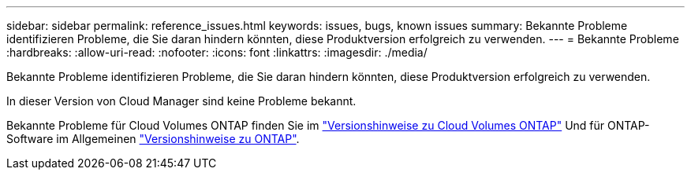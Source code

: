 ---
sidebar: sidebar 
permalink: reference_issues.html 
keywords: issues, bugs, known issues 
summary: Bekannte Probleme identifizieren Probleme, die Sie daran hindern könnten, diese Produktversion erfolgreich zu verwenden. 
---
= Bekannte Probleme
:hardbreaks:
:allow-uri-read: 
:nofooter: 
:icons: font
:linkattrs: 
:imagesdir: ./media/


[role="lead"]
Bekannte Probleme identifizieren Probleme, die Sie daran hindern könnten, diese Produktversion erfolgreich zu verwenden.

In dieser Version von Cloud Manager sind keine Probleme bekannt.

Bekannte Probleme für Cloud Volumes ONTAP finden Sie im https://docs.netapp.com/us-en/cloud-volumes-ontap/["Versionshinweise zu Cloud Volumes ONTAP"^] Und für ONTAP-Software im Allgemeinen https://library.netapp.com/ecm/ecm_download_file/ECMLP2492508["Versionshinweise zu ONTAP"^].
